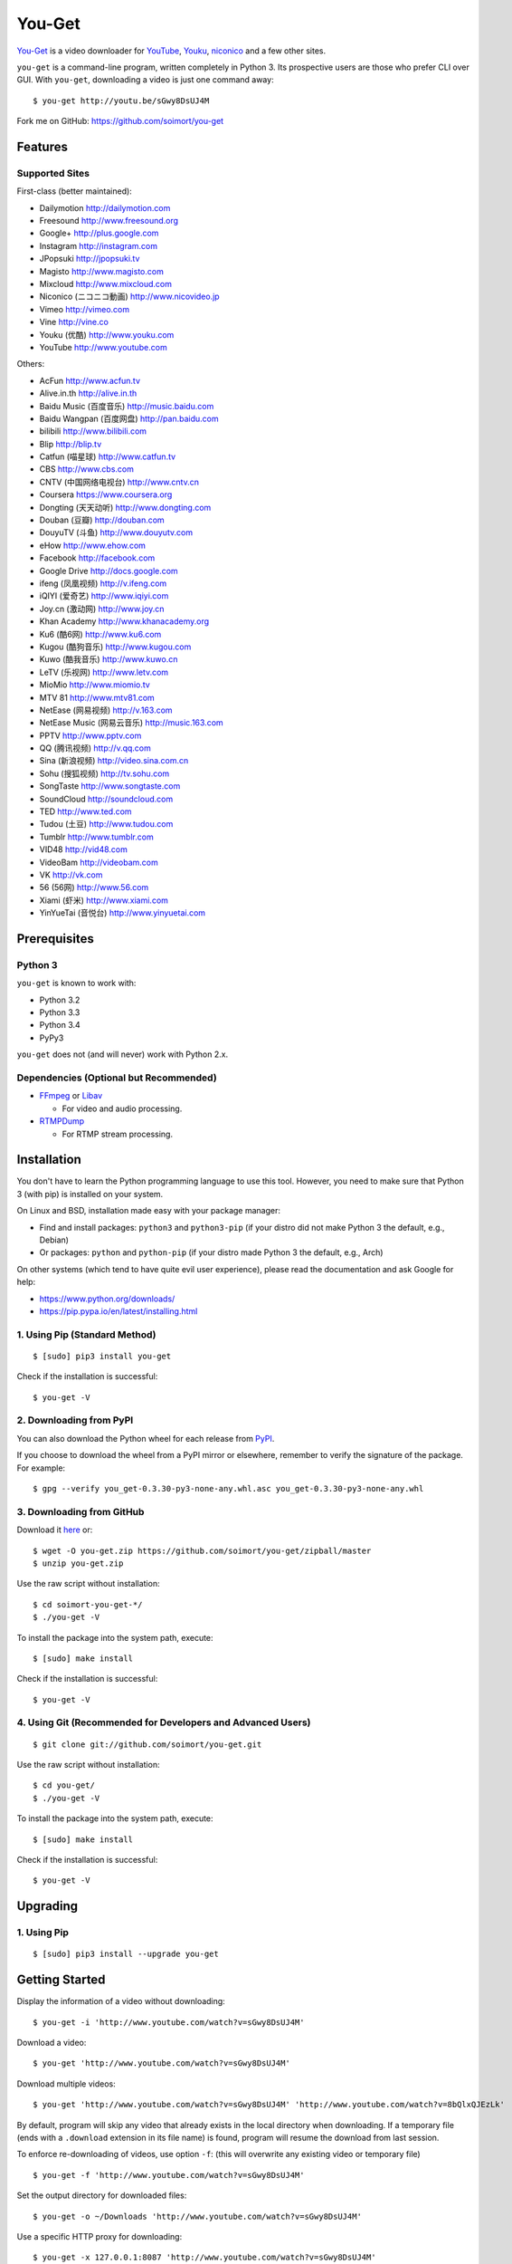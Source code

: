 You-Get
=======

|Build Status| |PyPI version|

`You-Get <http://www.soimort.org/you-get>`__ is a video downloader for
`YouTube <http://www.youtube.com>`__, `Youku <http://www.youku.com>`__,
`niconico <http://www.nicovideo.jp>`__ and a few other sites.

``you-get`` is a command-line program, written completely in Python 3.
Its prospective users are those who prefer CLI over GUI. With
``you-get``, downloading a video is just one command away:

::

    $ you-get http://youtu.be/sGwy8DsUJ4M

Fork me on GitHub: https://github.com/soimort/you-get

Features
--------

Supported Sites
~~~~~~~~~~~~~~~

First-class (better maintained):

-  Dailymotion http://dailymotion.com
-  Freesound http://www.freesound.org
-  Google+ http://plus.google.com
-  Instagram http://instagram.com
-  JPopsuki http://jpopsuki.tv
-  Magisto http://www.magisto.com
-  Mixcloud http://www.mixcloud.com
-  Niconico (ニコニコ動画) http://www.nicovideo.jp
-  Vimeo http://vimeo.com
-  Vine http://vine.co
-  Youku (优酷) http://www.youku.com
-  YouTube http://www.youtube.com

Others:

-  AcFun http://www.acfun.tv
-  Alive.in.th http://alive.in.th
-  Baidu Music (百度音乐) http://music.baidu.com
-  Baidu Wangpan (百度网盘) http://pan.baidu.com
-  bilibili http://www.bilibili.com
-  Blip http://blip.tv
-  Catfun (喵星球) http://www.catfun.tv
-  CBS http://www.cbs.com
-  CNTV (中国网络电视台) http://www.cntv.cn
-  Coursera https://www.coursera.org
-  Dongting (天天动听) http://www.dongting.com
-  Douban (豆瓣) http://douban.com
-  DouyuTV (斗鱼) http://www.douyutv.com
-  eHow http://www.ehow.com
-  Facebook http://facebook.com
-  Google Drive http://docs.google.com
-  ifeng (凤凰视频) http://v.ifeng.com
-  iQIYI (爱奇艺) http://www.iqiyi.com
-  Joy.cn (激动网) http://www.joy.cn
-  Khan Academy http://www.khanacademy.org
-  Ku6 (酷6网) http://www.ku6.com
-  Kugou (酷狗音乐) http://www.kugou.com
-  Kuwo (酷我音乐) http://www.kuwo.cn
-  LeTV (乐视网) http://www.letv.com
-  MioMio http://www.miomio.tv
-  MTV 81 http://www.mtv81.com
-  NetEase (网易视频) http://v.163.com
-  NetEase Music (网易云音乐) http://music.163.com
-  PPTV http://www.pptv.com
-  QQ (腾讯视频) http://v.qq.com
-  Sina (新浪视频) http://video.sina.com.cn
-  Sohu (搜狐视频) http://tv.sohu.com
-  SongTaste http://www.songtaste.com
-  SoundCloud http://soundcloud.com
-  TED http://www.ted.com
-  Tudou (土豆) http://www.tudou.com
-  Tumblr http://www.tumblr.com
-  VID48 http://vid48.com
-  VideoBam http://videobam.com
-  VK http://vk.com
-  56 (56网) http://www.56.com
-  Xiami (虾米) http://www.xiami.com
-  YinYueTai (音悦台) http://www.yinyuetai.com

Prerequisites
-------------

Python 3
~~~~~~~~

``you-get`` is known to work with:

-  Python 3.2
-  Python 3.3
-  Python 3.4
-  PyPy3

``you-get`` does not (and will never) work with Python 2.x.

Dependencies (Optional but Recommended)
~~~~~~~~~~~~~~~~~~~~~~~~~~~~~~~~~~~~~~~

-  `FFmpeg <http://ffmpeg.org>`__ or `Libav <http://libav.org/>`__

   -  For video and audio processing.

-  `RTMPDump <http://rtmpdump.mplayerhq.hu/>`__

   -  For RTMP stream processing.

Installation
------------

You don't have to learn the Python programming language to use this
tool. However, you need to make sure that Python 3 (with pip) is
installed on your system.

On Linux and BSD, installation made easy with your package manager:

-  Find and install packages: ``python3`` and ``python3-pip`` (if your
   distro did not make Python 3 the default, e.g., Debian)
-  Or packages: ``python`` and ``python-pip`` (if your distro made
   Python 3 the default, e.g., Arch)

On other systems (which tend to have quite evil user experience), please
read the documentation and ask Google for help:

-  https://www.python.org/downloads/
-  https://pip.pypa.io/en/latest/installing.html

1. Using Pip (Standard Method)
~~~~~~~~~~~~~~~~~~~~~~~~~~~~~~

::

    $ [sudo] pip3 install you-get

Check if the installation is successful:

::

    $ you-get -V

2. Downloading from PyPI
~~~~~~~~~~~~~~~~~~~~~~~~

You can also download the Python wheel for each release from
`PyPI <https://pypi.python.org/pypi/you-get>`__.

If you choose to download the wheel from a PyPI mirror or elsewhere,
remember to verify the signature of the package. For example:

::

    $ gpg --verify you_get-0.3.30-py3-none-any.whl.asc you_get-0.3.30-py3-none-any.whl

3. Downloading from GitHub
~~~~~~~~~~~~~~~~~~~~~~~~~~

Download it `here <https://github.com/soimort/you-get/zipball/master>`__
or:

::

    $ wget -O you-get.zip https://github.com/soimort/you-get/zipball/master
    $ unzip you-get.zip

Use the raw script without installation:

::

    $ cd soimort-you-get-*/
    $ ./you-get -V

To install the package into the system path, execute:

::

    $ [sudo] make install

Check if the installation is successful:

::

    $ you-get -V

4. Using Git (Recommended for Developers and Advanced Users)
~~~~~~~~~~~~~~~~~~~~~~~~~~~~~~~~~~~~~~~~~~~~~~~~~~~~~~~~~~~~

::

    $ git clone git://github.com/soimort/you-get.git

Use the raw script without installation:

::

    $ cd you-get/
    $ ./you-get -V

To install the package into the system path, execute:

::

    $ [sudo] make install

Check if the installation is successful:

::

    $ you-get -V

Upgrading
---------

1. Using Pip
~~~~~~~~~~~~

::

    $ [sudo] pip3 install --upgrade you-get

Getting Started
---------------

Display the information of a video without downloading:

::

    $ you-get -i 'http://www.youtube.com/watch?v=sGwy8DsUJ4M'

Download a video:

::

    $ you-get 'http://www.youtube.com/watch?v=sGwy8DsUJ4M'

Download multiple videos:

::

    $ you-get 'http://www.youtube.com/watch?v=sGwy8DsUJ4M' 'http://www.youtube.com/watch?v=8bQlxQJEzLk'

By default, program will skip any video that already exists in the local
directory when downloading. If a temporary file (ends with a
``.download`` extension in its file name) is found, program will resume
the download from last session.

To enforce re-downloading of videos, use option ``-f``: (this will
overwrite any existing video or temporary file)

::

    $ you-get -f 'http://www.youtube.com/watch?v=sGwy8DsUJ4M'

Set the output directory for downloaded files:

::

    $ you-get -o ~/Downloads 'http://www.youtube.com/watch?v=sGwy8DsUJ4M'

Use a specific HTTP proxy for downloading:

::

    $ you-get -x 127.0.0.1:8087 'http://www.youtube.com/watch?v=sGwy8DsUJ4M'

By default, the system proxy setting (i.e. environment variable
``http_proxy`` on \*nix) is applied. To disable any proxy, use option
``--no-proxy``:

::

    $ you-get --no-proxy 'http://www.youtube.com/watch?v=sGwy8DsUJ4M'

Watch a video in your media player of choice: (this is just a trick to
let you get rid of annoying ads on the video site)

::

    $ you-get -p vlc 'http://www.youtube.com/watch?v=sGwy8DsUJ4M'

FAQ
---

**Q**: Some videos on Youku are restricted to mainland China visitors.
Is it possible to bypass this restriction and download those videos?

**A**: Thanks to `Unblock
Youku <https://github.com/zhuzhuor/Unblock-Youku>`__, it is now possible
to access such videos from an oversea IP address. You can simply use
``you-get`` with option ``-y proxy.uku.im:8888``.

**Q**: Will you release an executable version / Windows Installer
package?

**A**: Maybe, but never a priority.

Command-Line Options
--------------------

For a complete list of available options, see:

::

    $ you-get --help
    Usage: you-get [OPTION]... [URL]...

    Startup options:
        -V | --version                           Display the version and exit.
        -h | --help                              Print this help and exit.

    Download options (use with URLs):
        -f | --force                             Force overwriting existed files.
        -i | --info                              Display the information of videos without downloading.
        -u | --url                               Display the real URLs of videos without downloading.
        -c | --cookies                           Load NetScape's cookies.txt file.
        -n | --no-merge                          Don't merge video parts.
        -F | --format <STREAM_ID>                Video format code.
        -o | --output-dir <PATH>                 Set the output directory for downloaded videos.
        -p | --player <PLAYER [options]>         Directly play the video with PLAYER like vlc/smplayer.
        -x | --http-proxy <HOST:PORT>            Use specific HTTP proxy for downloading.
        -y | --extractor-proxy <HOST:PORT>       Use specific HTTP proxy for extracting stream data.
             --no-proxy                          Don't use any proxy. (ignore $http_proxy)
             --debug                             Show traceback on KeyboardInterrupt.

License
-------

You-Get is licensed under the `MIT
license <https://raw.github.com/soimort/you-get/master/LICENSE.txt>`__.

Reporting an Issue / Contributing
---------------------------------

Please read
`CONTRIBUTING.md <https://github.com/soimort/you-get/blob/master/CONTRIBUTING.md>`__
first.

.. |Build Status| image:: https://api.travis-ci.org/soimort/you-get.png
   :target: https://travis-ci.org/soimort/you-get
.. |PyPI version| image:: https://badge.fury.io/py/you-get.png
   :target: http://badge.fury.io/py/you-get
